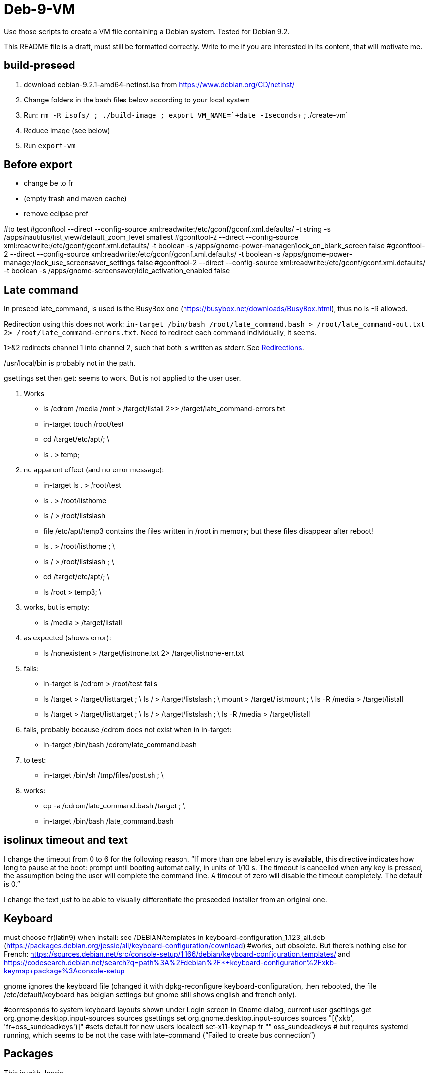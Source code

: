 = Deb-9-VM
Use those scripts to create a VM file containing a Debian system. Tested for Debian 9.2.

This README file is a draft, must still be formatted correctly. Write to me if you are interested in its content, that will motivate me.

== build-preseed
. download debian-9.2.1-amd64-netinst.iso from https://www.debian.org/CD/netinst/
. Change folders in the bash files below according to your local system
. Run: `rm -R isofs/ ; ./build-image ; export VM_NAME=+`+date -Iseconds+`+ ; ./create-vm`
. Reduce image (see below)
. Run `export-vm`

== Before export
* change be to fr
* (empty trash and maven cache)
* remove eclipse pref

#to test
#gconftool --direct --config-source xml:readwrite:/etc/gconf/gconf.xml.defaults/ -t string -s /apps/nautilus/list_view/default_zoom_level smallest
#gconftool-2 --direct --config-source xml:readwrite:/etc/gconf/gconf.xml.defaults/ -t boolean -s /apps/gnome-power-manager/lock_on_blank_screen false
#gconftool-2 --direct --config-source xml:readwrite:/etc/gconf/gconf.xml.defaults/ -t boolean -s /apps/gnome-power-manager/lock_use_screensaver_settings false
#gconftool-2 --direct --config-source xml:readwrite:/etc/gconf/gconf.xml.defaults/ -t boolean -s /apps/gnome-screensaver/idle_activation_enabled false

== Late command
In preseed late_command, ls used is the BusyBox one (https://busybox.net/downloads/BusyBox.html), thus no ls -R allowed.

Redirection using this does not work: `in-target /bin/bash /root/late_command.bash > /root/late_command-out.txt 2> /root/late_command-errors.txt`. Need to redirect each command individually, it seems.

1>&2 redirects channel 1 into channel 2, such that both is written as stderr. See https://www.gnu.org/software/bash/manual/bashref.html#Redirections[Redirections].

/usr/local/bin is probably not in the path.

gsettings set then get: seems to work. But is not applied to the user user.

. Works
** ls /cdrom /media /mnt > /target/listall 2>> /target/late_command-errors.txt
** in-target touch /root/test
** cd /target/etc/apt/; \
** ls . > temp;
. no apparent effect (and no error message):
** in-target ls . > /root/test 
** ls . > /root/listhome
** ls / > /root/listslash
** file /etc/apt/temp3 contains the files written in /root in memory; but these files disappear after reboot!
** ls . > /root/listhome ; \
** ls / > /root/listslash ; \
** cd /target/etc/apt/; \
** ls /root > temp3; \
. works, but is empty:
** ls /media > /target/listall
. as expected (shows error):
** ls /nonexistent > /target/listnone.txt 2> /target/listnone-err.txt
. fails:
** in-target ls /cdrom > /root/test fails
** ls /target > /target/listtarget ; \ ls / > /target/listslash ; \ mount > /target/listmount ; \ ls -R /media > /target/listall
** ls /target > /target/listtarget ; \ ls / > /target/listslash ; \ ls -R /media > /target/listall
. fails, probably because /cdrom does not exist when in in-target:
** in-target /bin/bash /cdrom/late_command.bash 
. to test:
** in-target /bin/sh /tmp/files/post.sh ; \
. works:
** cp -a /cdrom/late_command.bash /target ; \
** in-target /bin/bash /late_command.bash

== isolinux timeout and text
I change the timeout from 0 to 6 for the following reason. “If more than one label entry is available, this directive indicates how long to pause at the boot: prompt until booting automatically, in units of 1/10 s. The timeout is cancelled when any key is pressed, the assumption being the user will complete the command line. A timeout of zero will disable the timeout completely. The default is 0.”

I change the text just to be able to visually differentiate the preseeded installer from an original one.

== Keyboard
must choose fr(latin9) when install: see /DEBIAN/templates in keyboard-configuration_1.123_all.deb (https://packages.debian.org/jessie/all/keyboard-configuration/download)
#works, but obsolete. But there’s nothing else for French: https://sources.debian.net/src/console-setup/1.166/debian/keyboard-configuration.templates/ and https://codesearch.debian.net/search?q=path%3A%2Fdebian%2F*+keyboard-configuration%2Fxkb-keymap+package%3Aconsole-setup

gnome ignores the keyboard file (changed it with dpkg-reconfigure keyboard-configuration, then rebooted, the file /etc/default/keyboard has belgian settings but gnome still shows english and french only).

#corresponds to system keyboard layouts shown under Login screen in Gnome dialog, current user
gsettings get org.gnome.desktop.input-sources sources
gsettings set org.gnome.desktop.input-sources sources "[('xkb', 'fr+oss_sundeadkeys')]"
#sets default for new users
localectl set-x11-keymap fr "" oss_sundeadkeys
# but requires systemd running, which seems to be not the case with late-command (“Failed to create bus connection”)

== Packages
This is with Jessie.

* minimal: has unnecessary packages such as anacron, bluetooth, but not python
* minimal, gdm3: missing terminal, nice font
* minimal, gdm3 gnome-terminal: Does not start the GUI. (even when add desktop-base; but starts when adding xserver-xorg; but crashes)

does not install suggestions (no gnome when gnome-core is asked)

Stretch.
standard + recommended: 884M (df -h), including /home. Has unnecessary packages such as anacron, bluetooth, python2.7, python3. (79 M saved if removed)
minimal − recommended: 790M (df -h), or rather 739 M. Has unnecessary packages such as anacron, bluetooth, but not python.
#apparently need dpkg-reconfigure keyboard-configuration after install. https://serverfault.com/questions/539911/setting-debconf-selections-for-keyboard-configuration-fails-layout-ends-up-as
non-existent-string-for-minimal-install − recommended: 739 MB (df -h). Anacron, bluetooth, no man, no python.

== Timing
This is with `debian-9.0.0-amd64-netinst.iso` (Stretch). (Or https://en.wikipedia.org/wiki/Debian_version_history#Debian_8_.28Jessie.29[Jessie]?)

* 0 start
* 0m48 install base system
* 1m40 config APT
* 1m57 choose and install software
* 3m d/l 891 suppl files (for gnome-core & recommended)
* 3m40 install suppl files
* 6m23 GRUB, end install

== Size
This is with Jessie.

* minimal: 727M (df -h), excluding /home
* minimal, gnome-core, recommended: 2.2 Go
* minimal, gdm3 gnome-terminal, recommended: 1.9 Go
* minimal, gdm3 gnome-terminal: 1.3 Go

== Security
User password weak is fine as long as no remote login is permitted.
https://security.stackexchange.com/questions/66000/what-risks-am-i-taking-with-a-weak-password-on-a-laptop

== Local notes
ip received is in 10.2 from DHCP over NAT.

== Gnome
Change default for new users: see dconf or gsettings.

== VirtualBox
https://www.virtualbox.org/manual/UserManual.html

packages bzip2, make, linux-headers-amd64 must be installed in order to run guest successfully

Important to use the --nox11 parameter, otherwise it opens a terminal during run of late_command and waits for user confirmation.

https://packages.debian.org/search?keywords=virtualbox&suite=stretch-backports
https://packages.debian.org/search?keywords=virtualbox

Do not use a symlink.

Give more than 1024 MB of memory, otherwise running Eclipse while starting GlassFish or Firefox is enough to trigger an out of memory, and a process gets killed.

== Eclipse
http://help.eclipse.org/oxygen/index.jsp?topic=/org.eclipse.platform.doc.isv/guide/p2_director.html

sudo eclipse -nosplash -application org.eclipse.equinox.p2.director -repository "http://download.eclipse.org/releases/oxygen/,http://download.oracle.com/otn_software/oepe/12.2.1.6/oxygen/repository" -installIU oracle.eclipse.tools.glassfish.feature.group
=> works, but takes 6 min (installs in /usr/local/share/eclipse/plugins/oracle.eclipse…)

Check https://github.com/seeq12/eclipse-import-projects-plugin ?

* https://stackoverflow.com/questions/15262572/how-to-install-list-of-eclipse-plugins-from-a-script
** Says: `eclipse -nosplash -application org.eclipse.equinox.p2.director -repository http://download.eclipse.org/releases/indigo/,http://cmakeed.sourceforge.net/eclipse/ -installIU com.cthing.cmakeed.feature.feature.group`
** https://stackoverflow.com/questions/7163970/how-do-you-automate-the-installation-of-eclipse-plugins-with-command-line[Similar] (more details?)
** References:
** http://wiki.eclipse.org/Equinox_p2_director_application/Examples/Install_into_eclipse_using_SDKProfile[more links]
** https://wiki.eclipse.org/Equinox/p2/Getting_Started[wiki]

== Shut down
The installer activates screen saver after 10 minutes and stops intall. Need to be active (e.g. move the mouse) to make it continue. See bug https://bugs.debian.org/cgi-bin/bugreport.cgi?bug=787279[787279]. Tried the suggested workaround, as follows.
mkdir arch
archivemount -o nobackup isofs/install.amd/gtk/initrd.gz arch
echo 'DPMS="-s 0"' > arch/lib/debian-installer.d/S61Xnoblank
sleep 3
fusermount -u arch
rmdir arch
rm isofs/install.amd/gtk/initrd.gz.orig

But then the installer refuses to start.

== Reduce
Could probably reduce by far the size of the resulting image.

* Remove folder .eclipse (will be re-created anyway at first start)
* Remove evolution and other non essential applications
* Remove .cache (partly created by tracker?)
* Remove apt cache (see /var/lib/apt)
* Remove linux-headers (probably non used after installed VBox Guest)
* Install minimal image and install programs (Eclipse, Glassfish, LibreOffice, …) only at first boot of the image.

Or simply provide the installer (and vbox) iso files.

== Export
Linux reported disk size: 9,4 Go, sda1 7,3 Go, sda5 (swap) 2,1 Go.
Df says: sda1 7,2 Go, 5,2 Go used, 2 Go free (1,6 Go + 5% reserved).
vmdk file size: 6,9 Go
Exported size: 3,7 Go

booted with live image
gsettings set org.gnome.desktop.input-sources sources "[('xkb', 'be+oss_sundeadkeys')]"
sudo apt-get update
sudo apt-get install zerofree
sudo zerofree -v /dev/sda1
sudo dd if=/dev/zero of=/dev/sda5 (30 sec)
(initially, forgotten)
sudo mkswap /dev/sda5
ls -l /dev/disk/by-uuid/
sudo mount /dev/sda1 /mnt
cat /mnt/etc/initramfs-tools/conf.d/resume 
sudo gedit /mnt/etc/initramfs-tools/conf.d/resume 

reboot, then:
sudo update-initramfs -u

Then, exported size: 2,3 Go (without swap)

== References
* https://www.debian.org/releases/stretch/example-preseed.txt
* https://www.debian.org/releases/stable/amd64/apb.html[Automating the installation using preseeding] (in the https://www.debian.org/releases/stable/amd64/index.html[Debian GNU/Linux Installation Guide])
* https://sfxpt.wordpress.com/2013/06/09/get-the-debianubuntu-ready-and-customized-the-way-you-like-in-10-minutes/[Stuff] about Debug (otherwize outdated)

